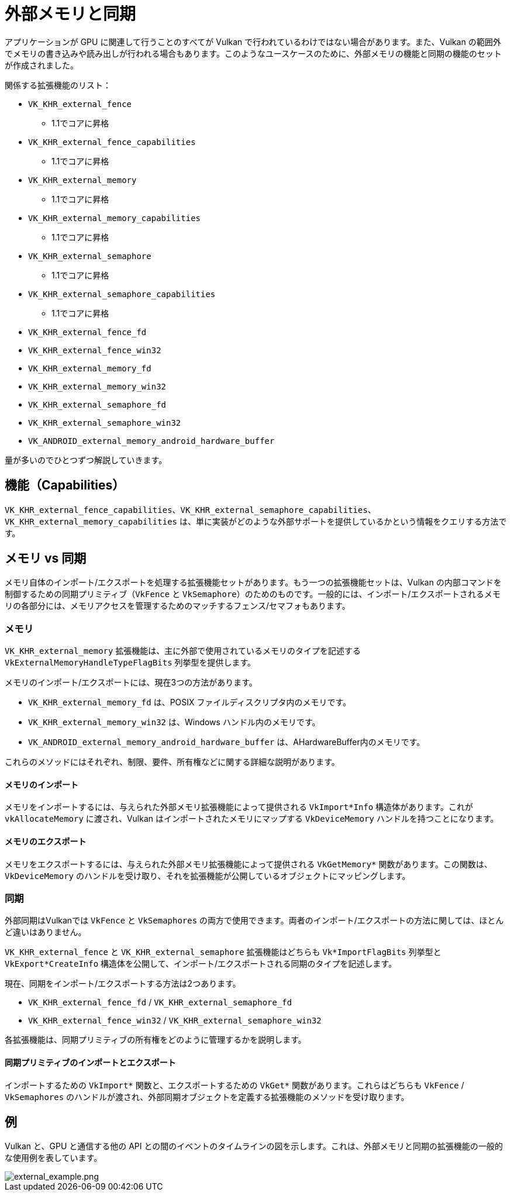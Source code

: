 // Copyright 2019-2021 The Khronos Group, Inc.
// SPDX-License-Identifier: CC-BY-4.0

ifndef::chapters[:chapters: ../]

[[external-memory]]
= 外部メモリと同期

アプリケーションが GPU に関連して行うことのすべてが Vulkan で行われているわけではない場合があります。また、Vulkan の範囲外でメモリの書き込みや読み出しが行われる場合もあります。このようなユースケースのために、外部メモリの機能と同期の機能のセットが作成されました。

関係する拡張機能のリスト：

  * `VK_KHR_external_fence`
  ** 1.1でコアに昇格
  * `VK_KHR_external_fence_capabilities`
  ** 1.1でコアに昇格
  * `VK_KHR_external_memory`
  ** 1.1でコアに昇格
  * `VK_KHR_external_memory_capabilities`
  ** 1.1でコアに昇格
  * `VK_KHR_external_semaphore`
  ** 1.1でコアに昇格
  * `VK_KHR_external_semaphore_capabilities`
  ** 1.1でコアに昇格
  * `VK_KHR_external_fence_fd`
  * `VK_KHR_external_fence_win32`
  * `VK_KHR_external_memory_fd`
  * `VK_KHR_external_memory_win32`
  * `VK_KHR_external_semaphore_fd`
  * `VK_KHR_external_semaphore_win32`
  * `VK_ANDROID_external_memory_android_hardware_buffer`

量が多いのでひとつずつ解説していきます。

== 機能（Capabilities）

`VK_KHR_external_fence_capabilities`、`VK_KHR_external_semaphore_capabilities`、`VK_KHR_external_memory_capabilities` は、単に実装がどのような外部サポートを提供しているかという情報をクエリする方法です。

== メモリ vs 同期

メモリ自体のインポート/エクスポートを処理する拡張機能セットがあります。もう一つの拡張機能セットは、Vulkan の内部コマンドを制御するための同期プリミティブ（`VkFence` と `VkSemaphore`）のためのものです。一般的には、インポート/エクスポートされるメモリの各部分には、メモリアクセスを管理するためのマッチするフェンス/セマフォもあります。

=== メモリ

`VK_KHR_external_memory` 拡張機能は、主に外部で使用されているメモリのタイプを記述する `VkExternalMemoryHandleTypeFlagBits` 列挙型を提供します。

メモリのインポート/エクスポートには、現在3つの方法があります。

  * `VK_KHR_external_memory_fd` は、POSIX ファイルディスクリプタ内のメモリです。
  * `VK_KHR_external_memory_win32` は、Windows ハンドル内のメモリです。
  * `VK_ANDROID_external_memory_android_hardware_buffer` は、AHardwareBuffer内のメモリです。

これらのメソッドにはそれぞれ、制限、要件、所有権などに関する詳細な説明があります。

==== メモリのインポート

メモリをインポートするには、与えられた外部メモリ拡張機能によって提供される `VkImport*Info` 構造体があります。これが `vkAllocateMemory` に渡され、Vulkan はインポートされたメモリにマップする `VkDeviceMemory` ハンドルを持つことになります。

==== メモリのエクスポート

メモリをエクスポートするには、与えられた外部メモリ拡張機能によって提供される `VkGetMemory*` 関数があります。この関数は、`VkDeviceMemory` のハンドルを受け取り、それを拡張機能が公開しているオブジェクトにマッピングします。

=== 同期

外部同期はVulkanでは `VkFence` と `VkSemaphores` の両方で使用できます。両者のインポート/エクスポートの方法に関しては、ほとんど違いはありません。

`VK_KHR_external_fence` と `VK_KHR_external_semaphore` 拡張機能はどちらも `Vk*ImportFlagBits` 列挙型と `VkExport*CreateInfo` 構造体を公開して、インポート/エクスポートされる同期のタイプを記述します。

現在、同期をインポート/エクスポートする方法は2つあります。

  * `VK_KHR_external_fence_fd` / `VK_KHR_external_semaphore_fd`
  * `VK_KHR_external_fence_win32` / `VK_KHR_external_semaphore_win32`

各拡張機能は、同期プリミティブの所有権をどのように管理するかを説明します。

==== 同期プリミティブのインポートとエクスポート

インポートするための `VkImport*` 関数と、エクスポートするための `VkGet*` 関数があります。これらはどちらも `VkFence` / `VkSemaphores` のハンドルが渡され、外部同期オブジェクトを定義する拡張機能のメソッドを受け取ります。

== 例

Vulkan と、GPU と通信する他の API との間のイベントのタイムラインの図を示します。これは、外部メモリと同期の拡張機能の一般的な使用例を表しています。

image::../../../../chapters/images/extensions/external_example.png[external_example.png]